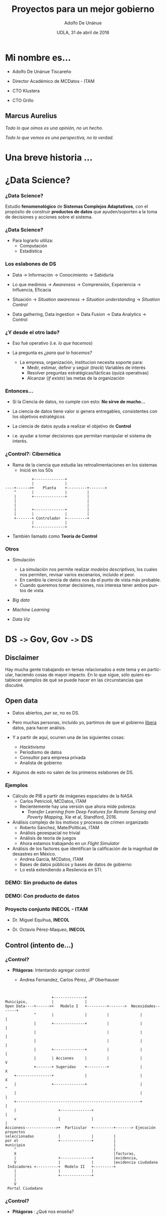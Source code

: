 #+Title:     Proyectos para un mejor gobierno
#+Author:    Adolfo De Unánue
#+Email:     @nano_unanue
#+DATE:      UDLA, 31 de abril de 2016
#+DESCRIPTION:
#+EXCLUDE_TAGS: noexport
#+KEYWORDS:
#+LANGUAGE: en
#+SELECT_TAGS: export
#+PROPERTY: header-args    :cache yes
#+PROPERTY: header-args:sh :results output :exports both :tangle no
#+OPTIONS: reveal_center:t reveal_progress:t reveal_history:t reveal_control:t
#+OPTIONS: reveal_rolling_links:t reveal_keyboard:t reveal_overview:t num:nil
#+OPTIONS: reveal_width:1200 reveal_height:800
#+OPTIONS: toc:nil
#+REVEAL_ROOT: https://cdn.jsdelivr.net/reveal.js/3.0.0
#+REVEAL_MARGIN: 0.1
#+REVEAL_MIN_SCALE: 0.5
#+REVEAL_MAX_SCALE: 2.5
#+REVEAL_TRANS: linear
#+REVEAL_THEME: white
#+REVEAL_HLEVEL: 2
#+REVEAL_HEAD_PREAMBLE: <meta name="description" content="Ciencia de datos: Proyectos para un mejor gobierno">
#+REVEAL_HEAD_PREAMBLE: <link rel="stylesheet" href="https://maxcdn.bootstrapcdn.com/font-awesome/4.5.0/css/font-awesome.min.css">
#+REVEAL_POSTAMBLE: <p> Creada por Adolfo De Unánue. </p>
#+REVEAL_PLUGINS: (markdown notes zoom highlight search classList)
#+REVEAL_EXTRA_CSS: css/udla.css


** Bambalinas                                                      :noexport:

#+begin_src sh :var TANGLED=(org-babel-tangle)
  wc $TANGLED
#+end_src

* [[./imagenes/logo.jpg]]

* Mi nombre es...

- Adolfo De Unánue Tiscareño

- Director Académico de MCDatos - ITAM

- CTO Klustera

- CTO Grillo

#+REVEAL_HTML: <i class="fa fa-twitter"></i>    @nano_unanue &middot;

#+REVEAL_HTML: <i class="fa fa-github"></i>     nanounanue &middot;

#+REVEAL_HTML: <i class="fa fa-envelope"></i>   adolfo.deunanue@itam.mx


** Marcus Aurelius

/Todo lo que oímos es una opinión, no un hecho./

/Todo lo que vemos es una perspectiva, no la verdad./

* Una breve historia ...

* ¿Data Science?

*** ¿Data Science?

Estudio *fenomenológico* de *Sistemas Complejos Adaptativos*, con el propósito de
construir *productos de datos* que ayuden/soporten a la toma de decisiones y acciones
sobre el sistema.

*** ¿Data Science?

- Para lograrlo utiliza:
  - Computación
  - Estadística


*** Los eslabones de DS

- Data $\to$ Información $\to$ Conocimiento $\to$ Sabiduría

- Lo que medimos $\to$ /Awareness/ $\to$ Comprensión, Experiencia $\to$ Influencia, Eficacia

- Situación $\to$ /Situation awareness/ $\to$ /Situation understanding/ $\to$ /Situation Control/

- Data gathering, Data ingestion $\to$ Data Fusion $\to$ Data Analytics $\to$ Control

*** ¿Y desde el otro lado?

- Eso fué operativo (i.e. /lo que hacemos/)

- La pregunta es /¿para qué lo hacemos?/

  - La empresa, organización, institucion necesita soporte para:
       - Medir, estimar, definir y seguir (/track/) Variables de interés
       - Resolver preguntas estratégicas/tácticas (quizá operativas)
       - Alcanzar (/if exists/) las metas de la organización

*** Entonces...

- Si la Ciencia de datos, no cumple con esto: *No sirve de mucho...*

- La ciencia de datos tiene valor si genera entregables, consistentes con los objetivos estratégicos

- La ciencia de datos ayuda a realizar el objetivo de *Control*

- i.e. ayudar a tomar decisiones que permitan manipular el sistema de interés.

*** ¿Control?: Cibernética

- Rama de la ciencia que estudia las retroalimentaciones en los sistemas
  - Inició en los 50s

#+BEGIN_SRC ditaa :file imagenes/feedback_loop.png
            +--------------+
            |              |
----+------>+    Planta    +---------+------->
    ^       |              |         |
    |       +--------------+         |
    |                                |
    |                                |
    |       +--------------+         |
    |       |              |         |
    +-------+ Controlador  +---------+
            |              |
            +--------------+
#+END_SRC

- También llamado como *Teoría de Control*

*** Otros

- Simulación
  - La simulación nos permite realizar /modelos descriptivos/, los cuales nos permiten, revisar varios escenarios, incluido el peor.
  - En cambio la ciencia de datos nos da el punto de vista más probable.
  - Cuando queremos tomar decisiones, nos interesa tener ambos puntos de vista

- /Big data/

- /Machine Learning/

- /Data Viz/


* DS =->=  Gov, Gov =->=  DS

** Disclaimer

Hay mucha gente trabajando en temas relacionados a este tema
y en particular, haciendo cosas de mayor impacto. En lo que sigue,
sólo quiero establecer ejemplos de qué se puede hacer en las circunstancias que discutiré.

** Open data

- Datos abiertos,  /per se/, no es DS.

- Pero muchas personas, incluído yo, partimos de que el gobierno _libera_ datos, para hacer análisis.

- Y a partir de aquí, ocurren una de las siguientes cosas:
  - /Hacktivismo/
  - Periodismo de datos
  - Consultor para empresa privada
  - Analista de gobierno

- Algunos de esto no salen de los primeros eslabones de DS.

*** Ejemplos

- Cálculo de PIB a partir de imágenes espaciales de la NASA
  - Carlos Petricioli, MCDatos, ITAM
  - Recientemente hay una versión que ahora mide pobreza:
    - /Transfer Learning from Deep Features for Remote Sensing and Poverty Mapping/, Xie et al, Standford, 2016.

- Análisis complejo de los motivos y procesos de crimen organizado
  - Roberto Sánchez, Mate/Políticas, ITAM
  - Análisis geoespacial no trivial
  - Análisis de teoría de juegos
  - Ahora estamos trabajando en un /Flight Simulator/

- Análisis de los factores que identifican la calificación de la magnitud de desastres en México.
  - Andrea García, MCDatos, ITAM
  - Bases de datos públicos y bases de datos de gobierno
  - Lo está extendiendo a Resilencia en STI.


*** *DEMO*: Sin producto de datos

*** *DEMO*: Con producto de datos

*** Proyecto conjunto INECOL - ITAM

- Dr. Miguel Equihua, **INECOL**

- Dr. Octavio Pérez-Maqueo, **INECOL**

*** [[./imagenes/luigi_c.png]]


*** [[./imagenes/luigi_a.png]]

*** [[./imagenes/graphdb_b.png]]

*** [[./imagenes/graphdb_sim_articulos.png]]


** Control (intento de...)

*** ¿Control?

- *Pitágoras*: Intentando agregar control

  - Andrea Fernandez, Carlos Pérez, JP Oberhauser

#+BEGIN_SRC ditaa :file imagenes/pitagoras_esquema.png


                     +--------------+
Municipio,           |              |
Open Data----+------>+   Modelo I   +---------+------->  Necesidades-------+
             ^       |              |         |              |             |
             |       +--------------+         |              |             |
             |                                |              |             |
             |                                |              |             |
             |       +--------------+         |              |             |
             |       | Acciones     |         |              |             V
             +-------+ Sugeridas    +---------+              |             X
    +----------------+              |                        |             X
    |                +--------------+                        |             ^
    |                                                        |             |
    +--------------------------------------------------------+             |
    |                   +--------------+                                   |
    v                   |              |                                   |
Accioness-------------->+  Particular  +---------+-------> Ejecución proyectos
seleccionadas           |              |         |
por el                  +--------------+         |
municipio                                        |
    ^                                            |
    X                                            |facturas,
    |                   +--------------+         |evidencia,
    V                   |              |         |evidencia ciudadana
 Indicadores <----------+  Modelo II   +---------+
    |                   |              |
    |                   +--------------+
    |
    V
 Portal Ciudadano
#+END_SRC


*** ¿Control?

- *Pitágoras* : ¿Qué nos enseña?

  - En realidad el producto de datos no buscaba /controlar/.
  - /Sponsorship/ no es suficiente, se requiere *voluntad*
  - Importancia de la visión global
  - El beneficiario más importante del /open data/ debería de ser el mismo Gobierno.
  - En realidad sufrimos visión fragmentada


** Áreas de posible impactos
- Política pública
- Economía
- Manufactura
- Agricultura

** Características
- Multiagentes
- Sistemas complejos adaptativos
- /Networked/
- Secuenciales
- Incertidumbre
- /Wicked Problems/

* Introspección

** Alan Ginsberg

/Vi las mejores mentes de mi generación/

/destruidas por la locura/,

/hambrientas histéricas desnudas/,

/arrastrándose por las calles .../

*Aullido* (/Fragmento/)

** Situación Actual

- México se caracteriza por desconfianza generalizada.

- Eso destruye el capital social de las instituciones.

- Hay que invertir muchos recursos para aliviar la desconfianza

- Estos se convierten en fondos susceptibles de nueva corrupción y generación de nueva desconfianza.

*** Situación Actual
#+ATTR_REVEAL: :frag (appear)
  - Según el *IMCO* en su reporte en el 2015 sobre corrupción: /Transamos, pero no avanzamos/, la corrupción le cuesta a México:  890, 000, 000, 000 pesos / año

  - Esto representa el 5% del PIB nacional.
    - Algunos estimados indican que es el 10% del PIB.

  - Es igual a 5 reformas fiscales, 87 presupuestos de la UNAM, 7.7 veces el presupuesto de SEDESOL y 3 veces el de la SEP.

*** Situación Actual

#+ATTR_REVEAL: :frag (appear)
  - La unidad especializada en combate a crímenes cometidos por servidores públicos está compuesta por únicamente 12 individuos
    - Esto es a nivel nacional, presupuesto: 26 millones de pesos.
    - Como comparación, Singapur tiene 88 agentes y Hong Kong 1,415 agentes, con un presupuesto de 406 millones MXP y 2,000 millones MXP respectivamente.
      - Nota que ambas son ciudades

    - No estoy diciendo que la solución sea aumentar el presupuesto.

    - Pero la solución propuesta por el Gobierno, nos lleva a ¿Quién vigila a los vigilantes? ¿Más vigilantes?

*** Situación Actual

- /Global Financial Integrity/ estimó, en 2012, que en el periodo de 1970 a 2010 800,000,000,000 USD se evadieron en impuestos.

- [[http://aceproject.org/ace-en/focus/core/crb/crb03][Cada votante en México cuesta casi 6USD, en otros países de 1 a 3 USD]]

- El sistema electoral cuesta 41,095,890 MXP al día, [[http://www.excelsior.com.mx/nacional/2015/08/28/1042713][15,000,000,000 MXP es el presupuesto para este año]]

*** Situación Futura: ¿Qué estamos haciendo?
#+ATTR_REVEAL: :frag (appear)
  - Avances en robótica e Inteligencia Artificial y su impacto en la economía.
    - ¿Qué haremos si nuestro salario (ya de por si bajo) no es competitivo? ¿Por qué apostamos a tecnologías obsoletas?

  - Cambio climático
    - El miércoles 3 de marzo de 2016, por primera vez superamos los 2° C arriba de normal en el hemisferio norte.
    - ¿Qué tan vulnerable es México?¿Cuáles son los impactos?¿Cómo afectará nuestra economía?

  - Sistema económico y financiero mundial

  - Obviamente no estoy diciendo nada nuevo.

* ¿Qué podemos hacer?

* Wicked Problems
   :PROPERTIES:
   :reveal_data_state: alert
   :END:


** Sistemas Complejos
#+ATTR_REVEAL: :frag (appear)
  - Problemas: dinámica inestable
  - Fallos en cascada
  - Interdependencia sistémica.

** Antoine de Saint-Exupery

/As for the future, your task is not to foresee it/,

/but to enable it/


** Soluciones complejas

- Ley de la variablidad de Ashby

- BIM: Múltiples capas: Espaciales, temporales, dinero, grafos, manejo de restricciones.

- GLEaM: Múltiples capas: Simulación, Modelado, Retroalimentación de datos, i.e. /Flight Simulator/

- Estudios actuales: System Dynamics/ABM $\to$  /Flight simulator/ $\to$ Trabajo con Roberto Sánchez

** Estructurales
#+ATTR_REVEAL: :frag (appear)
- =Blockchain=
  - Notario distribuido
  - Flujo transparente de transacciones
  - Inmutable
  - Gran bretaña
    - Pilotos a partir de este año
  - Honduras
    - Registro de la propiedad en 2016
  - Ambos proyectos para luchar contra la corrupción

- =E-citizen=
  - Implementado completamente en Estonia
  - Privacidad basada en configuración
    - Público quién consulta qué
  - Registros bancarios, Impuestos, Comercios, Salud, Votaciones
  - *INE*: ¿Oportunidad perdida?

** Coordinación: Deep Reinforcement Learning

- /Bullwhip effect/ en cadenas de manufactura (incluído producción agrícola)
  - Fernanda Durand, MCDatos, ITAM

- ¿Economía planeada distribuida?
  - La versión centralizada se intentó en URSS en los *50s-60s*: /Kantorovich/.
  - Se intentó en Chile a principios de los *70s*: =Cybersyn=
  - /Economic reasoning and AI/ Parkes et al., Science, 2015

** Localidad: Big data & Little data

- Privacidad

- [[http://www.nervousnet.ethz.ch/][Social senging: /NervousNet/]]
  - ETH Suiza, *FuturICT*

- ¿Asistentes virtuales?
  - Relacionado con uno de los demos de arriba

- /Co-veillance/

* Co-veillance

[[./imagenes/SurSousVeillanceByStephanieMannAge6.jpg]]

#+REVEAL_HTML: <small><i>Dibujo de Stephanie Mann (6 años)</i>, Tomada de la Wikipedia</small>

** SAT

- ¿A dónde va exactamente cada peso pagado? ¿Quiénes son los beneficiaríos directos? ¿Cuánto reciben?

- ¿Las organizaciones tienen evidencia que muestre el impacto de sus acciones?

** Resilencia

- ¿Cómo está conectada la ciudad de México? ¿De dónde llegan los alimentos? ¿Cuál es la cadena?

- ¿Cuál es la resilencia? ¿La fragilidad? ¿Qué hacer para fortalecerla?

- Lo mismo para México ¿Cuál es nuestra cadena de abastecimiento? ¿Qué tan frágil es ante crisis mundiales? ¿Es particularmente frágil para regiones? ¿Hay eventos que la favorecen?

- ¿Cómo se forman clústers de economías?¿Cómo está ligado con la educación?¿Y la violencia?

* Conclusión

** A modo de cierre

- Las restricciones de DS en gobierno, para que tengan impacto son las mismas que las de DS en una empresa privada
  - Debe de tener impacto

- Hay algo más allá que las visualizaciones
  - Golpeo sin cambio, quizá no sea lo mejor

- Generar memoria, confianza, transformación.

** ¿Preguntas? ¿Comentarios? ¿Quejas?

#+REVEAL_HTML: <i class="fa fa-twitter"></i>    @nano_unanue &middot;

#+REVEAL_HTML: <i class="fa fa-github"></i>     nanounanue &middot;

#+REVEAL_HTML: <i class="fa fa-envelope"></i>   adolfo.deunanue@itam.mx
